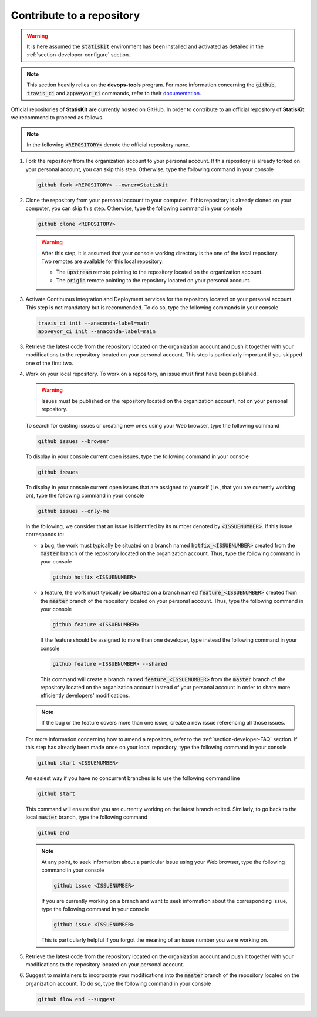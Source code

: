 .. _section-developer-contribute:

Contribute to a repository
##########################

.. warning::

    It is here assumed the :code:`statiskit` environment has been installed and activated as detailed in the :ref:`section-developer-configure` section.

.. note::

    This section heavily relies on the **devops-tools** program.
    For more information concerning the :code:`github`, :code:`travis_ci` and :code:`appveyor_ci` commands, refer to their `documentation <http://devops-tools.rtfd.io>`_.

Official repositories of **StatisKit** are currently hosted on GitHub.
In order to contribute to an official repository of **StatisKit** we recommend to proceed as follows.

.. note::

   In the following :code:`<REPOSITORY>` denote the official repository name.

1. Fork the repository from the organization account to your personal account.
   If this repository is already forked on your personal account, you can skip this step.
   Otherwise, type the following command in your console

   .. code-block:: console

      github fork <REPOSITORY> --owner=StatisKit

2. Clone the repository from your personal account to your computer.
   If this repository is already cloned on your computer, you can skip this step.
   Otherwise, type the following command in your console

   .. code-block:: console

      github clone <REPOSITORY>

   .. warning::

      After this step, it is assumed that your console working directory is the one of the local repository.
      Two remotes are available for this local repository:

      * The :code:`upstream` remote pointing to the repository located on the organization account.
      * The :code:`origin` remote pointing to the repository located on your personal account.

3. Activate Continuous Integration and Deployment services for the repository located on your personal account.
   This step is not mandatory but is recommended.
   To do so, type the following commands in your console

   .. code-block:: console

      travis_ci init --anaconda-label=main
      appveyor_ci init --anaconda-label=main

3. Retrieve the latest code from the repository located on the organization account and push it together with your modifications to the repository located on your personal account.
   This step is particularly important if you skipped one of the first two.

   .. include:: sync.rst

4. Work on your local repository.
   To work on a repository, an issue must first have been published.

   .. warning::

      Issues must be published on the repository located on the organization account, not on your personal repository.

   To search for existing issues or creating new ones using your Web browser, type the following command

   .. code-block:: console

      github issues --browser

   To display in your console current open issues, type the following command in your console

   .. code-block:: console

      github issues

   To display in your console current open issues that are assigned to yourself (i.e., that you are currently working on), type the following command in your console

   .. code-block:: console

      github issues --only-me

   In the following, we consider that an issue is identified by its number denoted by :code:`<ISSUENUMBER>`.
   If this issue corresponds to:

   * a bug, the work must typically be situated on a branch named :code:`hotfix_<ISSUENUMBER>` created from the :code:`master` branch of the repository located on the organization account.
     Thus, type the following command in your console
   
     .. code-block:: console

        github hotfix <ISSUENUMBER>

   * a feature, the work must typically be situated on a branch named :code:`feature_<ISSUENUMBER>` created from the :code:`master` branch of the repository located on your personal account.
     Thus, type the following command in your console

     .. code-block:: console

        github feature <ISSUENUMBER>

     If the feature should be assigned to more than one developer, type instead the following command in your console

     .. code-block:: console

        github feature <ISSUENUMBER> --shared

     This command will create a branch named :code:`feature_<ISSUENUMBER>` from the :code:`master` branch of the repository located on the organization account instead of your personal account in order to share more efficiently developers' modifications.

   .. note::

      If the bug or the feature covers more than one issue, create a new issue referencing all those issues.

   For more information concerning how to amend a repository, refer to the :ref:`section-developer-FAQ` section.
   If this step has already been made once on your local repository, type the following command in your console

   .. code-block:: console

      github start <ISSUENUMBER>

   An easiest way if you have no concurrent branches is to use the following command line

   .. code-block:: console

      github start

   This command will ensure that you are currently working on the latest branch edited.
   Similarly, to go back to the local :code:`master` branch, type the following command

   .. code-block:: console

      github end

   .. note::

      At any point, to seek information about a particular issue using your Web browser, type the following command in your console

      .. code-block:: console

         github issue <ISSUENUMBER>

      If you are currently working on a branch and want to seek information about the corresponding issue, type the following command in your console

      .. code-block:: console

         github issue <ISSUENUMBER>

      This is particularly helpful if you forgot the meaning of an issue number you were working on.

5. Retrieve the latest code from the repository located on the organization account and push it together with your modifications to the repository located on your personal account.

   .. include:: sync.rst

6. Suggest to maintainers to incorporate your modifications into the :code:`master` branch of the repository located on the organization account.
   To do so, type the following command in your console

   .. code-block:: console

      github flow end --suggest